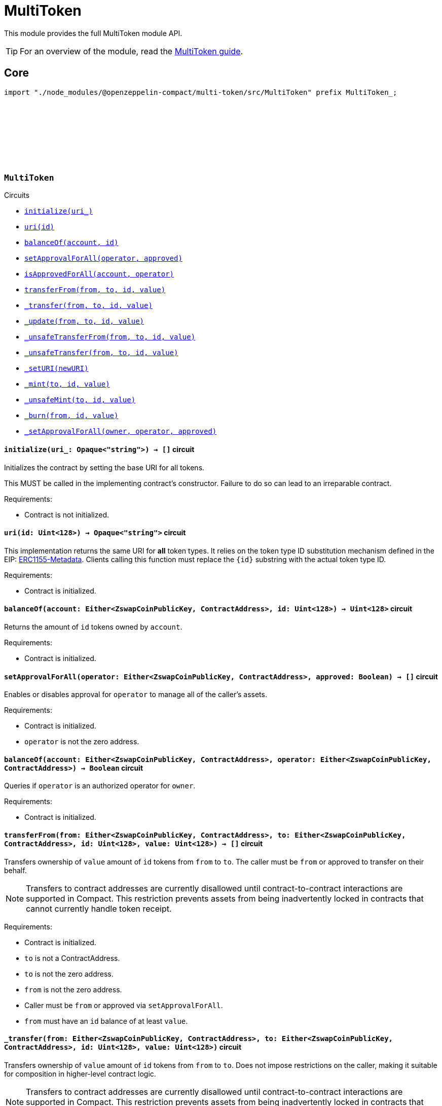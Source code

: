 :github-icon: pass:[<svg class="icon"><use href="#github-icon"/></svg>]
:multiToken-guide: xref:multitoken.adoc[MultiToken guide]
:erc1155-metadata: https://eips.ethereum.org/EIPS/eip-1155#metadata[ERC1155-Metadata]

= MultiToken

This module provides the full MultiToken module API.

TIP: For an overview of the module, read the {multiToken-guide}.

== Core

[.hljs-theme-dark]
```ts
import "./node_modules/@openzeppelin-compact/multi-token/src/MultiToken" prefix MultiToken_;
```

[.contract]
[[MultiToken]]
=== `++MultiToken++` link:https://github.com/OpenZeppelin/compact-contracts/blob/main/contracts/multiToken/src/MultiToken.compact[{github-icon},role=heading-link]

[.contract-index]
.Circuits
--

[.sub-index#MultiTokenModule]
* xref:#MultiTokenModule-initialize[`++initialize(uri_)++`]
* xref:#MultiTokenModule-uri[`++uri(id)++`]
* xref:#MultiTokenModule-balanceOf[`++balanceOf(account, id)++`]
* xref:#MultiTokenModule-setApprovalForAll[`++setApprovalForAll(operator, approved)++`]
* xref:#MultiTokenModule-isApprovedForAll[`++isApprovedForAll(account, operator)++`]
* xref:#MultiTokenModule-transferFrom[`++transferFrom(from, to, id, value)++`]
* xref:#MultiTokenModule-_transfer[`++_transfer(from, to, id, value)++`]
* xref:#MultiTokenModule-_update[`++_update(from, to, id, value)++`]
* xref:#MultiTokenModule-_unsafeTransferFrom[`++_unsafeTransferFrom(from, to, id, value)++`]
* xref:#MultiTokenModule-_unsafeTransfer[`++_unsafeTransfer(from, to, id, value)++`]
* xref:#MultiTokenModule-_setURI[`++_setURI(newURI)++`]
* xref:#MultiTokenModule-_mint[`++_mint(to, id, value)++`]
* xref:#MultiTokenModule-_unsafeMint[`++_unsafeMint(to, id, value)++`]
* xref:#MultiTokenModule-_burn[`++_burn(from, id, value)++`]
* xref:#MultiTokenModule-_setApprovalForAll[`++_setApprovalForAll(owner, operator, approved)++`]
--

[.contract-item]
[[MultiTokenModule-initialize]]
==== `[.contract-item-name]#++initialize++#++(uri_: Opaque<"string">) → []++` [.item-kind]#circuit#

Initializes the contract by setting the base URI for all tokens.

This MUST be called in the implementing contract's constructor.
Failure to do so can lead to an irreparable contract.

Requirements:

- Contract is not initialized.

[.contract-item]
[[MultiTokenModule-uri]]
==== `[.contract-item-name]#++uri++#++(id: Uint<128>) → Opaque<"string">++` [.item-kind]#circuit#

This implementation returns the same URI for *all* token types.
It relies on the token type ID substitution mechanism defined in the EIP: {erc1155-metadata}.
Clients calling this function must replace the `\{id\}` substring with the actual token type ID.

Requirements:

- Contract is initialized.

[.contract-item]
[[MultiTokenModule-balanceOf]]
==== `[.contract-item-name]#++balanceOf++#++(account: Either<ZswapCoinPublicKey, ContractAddress>, id: Uint<128>) → Uint<128>++` [.item-kind]#circuit#

Returns the amount of `id` tokens owned by `account`.

Requirements:

- Contract is initialized.

[.contract-item]
[[MultiTokenModule-setApprovalForAll]]
==== `[.contract-item-name]#++setApprovalForAll++#++(operator: Either<ZswapCoinPublicKey, ContractAddress>, approved: Boolean) → []++` [.item-kind]#circuit#

Enables or disables approval for `operator` to manage all of the caller's assets.

Requirements:

- Contract is initialized.
- `operator` is not the zero address.

[.contract-item]
[[MultiTokenModule-isApprovedForAll]]
==== `[.contract-item-name]#++balanceOf++#++(account: Either<ZswapCoinPublicKey, ContractAddress>, operator: Either<ZswapCoinPublicKey, ContractAddress>) → Boolean++` [.item-kind]#circuit#

Queries if `operator` is an authorized operator for `owner`.

Requirements:

- Contract is initialized.

[.contract-item]
[[MultiTokenModule-transferFrom]]
==== `[.contract-item-name]#++transferFrom++#++(from: Either<ZswapCoinPublicKey, ContractAddress>, to: Either<ZswapCoinPublicKey, ContractAddress>, id: Uint<128>, value: Uint<128>) → []++` [.item-kind]#circuit#

Transfers ownership of `value` amount of `id` tokens from `from` to `to`.
The caller must be `from` or approved to transfer on their behalf.

NOTE: Transfers to contract addresses are currently disallowed until contract-to-contract interactions are supported in Compact.
This restriction prevents assets from being inadvertently locked in contracts that cannot currently handle token receipt.

Requirements:

- Contract is initialized.
- `to` is not a ContractAddress.
- `to` is not the zero address.
- `from` is not the zero address.
- Caller must be `from` or approved via `setApprovalForAll`.
- `from` must have an `id` balance of at least `value`.

[.contract-item]
[[MultiTokenModule-_transfer]]
==== `[.contract-item-name]#++_transfer++#++(from: Either<ZswapCoinPublicKey, ContractAddress>, to: Either<ZswapCoinPublicKey, ContractAddress>, id: Uint<128>, value: Uint<128>)++` [.item-kind]#circuit#

Transfers ownership of `value` amount of `id` tokens from `from` to `to`.
Does not impose restrictions on the caller, making it suitable for composition in higher-level contract logic.

NOTE: Transfers to contract addresses are currently disallowed until contract-to-contract interactions are supported in Compact.
This restriction prevents assets from being inadvertently locked in contracts that cannot currently handle token receipt.

Requirements:

- Contract is initialized.
- `to` is not a ContractAddress.
- `to` is not the zero address.
- `from` is not the zero address.
- `from` must have an `id` balance of at least `value`.

[.contract-item]
[[MultiTokenModule-_update]]
==== `[.contract-item-name]#++_update++#++(from: Either<ZswapCoinPublicKey, ContractAddress>, to: Either<ZswapCoinPublicKey, ContractAddress>, id: Uint<128>, value: Uint<128>)++` [.item-kind]#internal#

Transfers a value amount of tokens of type id from from to to.
This circuit will mint (or burn) if `from` (or `to`) is the zero address.

Requirements:

- Contract is initialized.
- If `from` is not zero, the balance of `id` of `from` must be >= `value`.

[.contract-item]
[[MultiTokenModule-_unsafeTransferFrom]]
==== `[.contract-item-name]#++_unsafeTransferFrom++#++(from: Either<ZswapCoinPublicKey, ContractAddress>, to: Either<ZswapCoinPublicKey, ContractAddress>, id: Uint<128>, value: Uint<128>) → []++` [.item-kind]#circuit#

Unsafe variant of <<MultiTokenModule-transferFrom,transferFrom>> which allows transfers to contract addresses.
The caller must be `from` or approved to transfer on their behalf.

WARNING: Transfers to contract addresses are considered unsafe because contract-to-contract calls are not currently supported. Tokens sent to a contract address may become irretrievable.
Once contract-to-contract calls are supported, this circuit may be deprecated.

Requirements:

- Contract is initialized.
- `to` is not the zero address.
- `from` is not the zero address.
- Caller must be `from` or approved via `setApprovalForAll`.
- `from` must have an `id` balance of at least `value`.

[.contract-item]
[[MultiTokenModule-_unsafeTransfer]]
==== `[.contract-item-name]#++_unsafeTransfer++#++(from: Either<ZswapCoinPublicKey, ContractAddress>, to: Either<ZswapCoinPublicKey, ContractAddress>, id: Uint<128>, value: Uint<128>) → []++` [.item-kind]#circuit#

Unsafe variant of <<MultiTokenModule-_transfer,_transfer>> which allows transfers to contract addresses.
Does not impose restrictions on the caller, making it suitable as a low-level building block for advanced contract logic.

WARNING: Transfers to contract addresses are considered unsafe because contract-to-contract calls are not currently supported. Tokens sent to a contract address may become irretrievable.
Once contract-to-contract calls are supported, this circuit may be deprecated.

Requirements:

- Contract is initialized.
- `from` is not the zero address.
- `to` is not the zero address.
- `from` must have an `id` balance of at least `value`.

[.contract-item]
[[MultiTokenModule-_setURI]]
==== `[.contract-item-name]#++_setURI++#++(newURI: Opaque<"string">) → []++` [.item-kind]#circuit#

Sets a new URI for all token types, by relying on the token type ID substitution mechanism defined in the MultiToken standard.
See https://eips.ethereum.org/EIPS/eip-1155#metadata.

By this mechanism, any occurrence of the `\{id\}` substring
in either the URI or any of the values in the JSON file at said URI will be replaced by clients with the token type ID.

For example, the `https://token-cdn-domain/\{id\}.json` URI would be interpreted by clients as
`https://token-cdn-domain/000000000000000000000000000000000000000000000000000000000004cce0.json` for token type ID 0x4cce0.

Requirements:

- Contract is initialized.

[.contract-item]
[[MultiTokenModule-_mint]]
==== `[.contract-item-name]#++_mint++#++(to: Either<ZswapCoinPublicKey, ContractAddress>, id: Uint<128>, value: Uint<128>) → []++` [.item-kind]#circuit#

Creates a `value` amount of tokens of type `token_id`, and assigns them to `to`.

NOTE: Transfers to contract addresses are currently disallowed until contract-to-contract interactions are supported in Compact.
This restriction prevents assets from being inadvertently locked in contracts that cannot currently handle token receipt.

Requirements:

- Contract is initialized.
- `to` is not the zero address.
- `to` is not a ContractAddress

[.contract-item]
[[MultiTokenModule-_unsafeMint]]
==== `[.contract-item-name]#++_unsafeMint++#++(to: Either<ZswapCoinPublicKey, ContractAddress>, id: Uint<128>, value: Uint<128>) → []++` [.item-kind]#circuit#

Unsafe variant of `_mint` which allows transfers to contract addresses.

WARNING: Transfers to contract addresses are considered unsafe because contract-to-contract calls are not currently supported.
Tokens sent to a contract address may become irretrievable.
Once contract-to-contract calls are supported, this circuit may be deprecated.

Requirements:

- Contract is initialized.
- `to` is not the zero address.

[.contract-item]
[[MultiTokenModule-_burn]]
==== `[.contract-item-name]#++_burn++#++(from: Either<ZswapCoinPublicKey, ContractAddress>, id: Uint<128>, value: Uint<128>) → []++` [.item-kind]#circuit#

Destroys a `value` amount of tokens of type `token_id` from `from`.

Requirements:

- Contract is initialized.
- `from` is not the zero address.
- `from` must have an `id` balance of at least `value`.

[.contract-item]
[[MultiTokenModule-_setApprovalForAll]]
==== `[.contract-item-name]#++_setApprovalForAll++#++(owner: Either<ZswapCoinPublicKey, ContractAddress>, operator: Either<ZswapCoinPublicKey, ContractAddress>, approved: Boolean) → []++` [.item-kind]#circuit#

Enables or disables approval for `operator` to manage all of the caller's assets.
This circuit does not check for access permissions but can be useful as a building block for more complex contract logic.

Requirements:

- Contract is initialized.
- `operator` is not the zero address.
